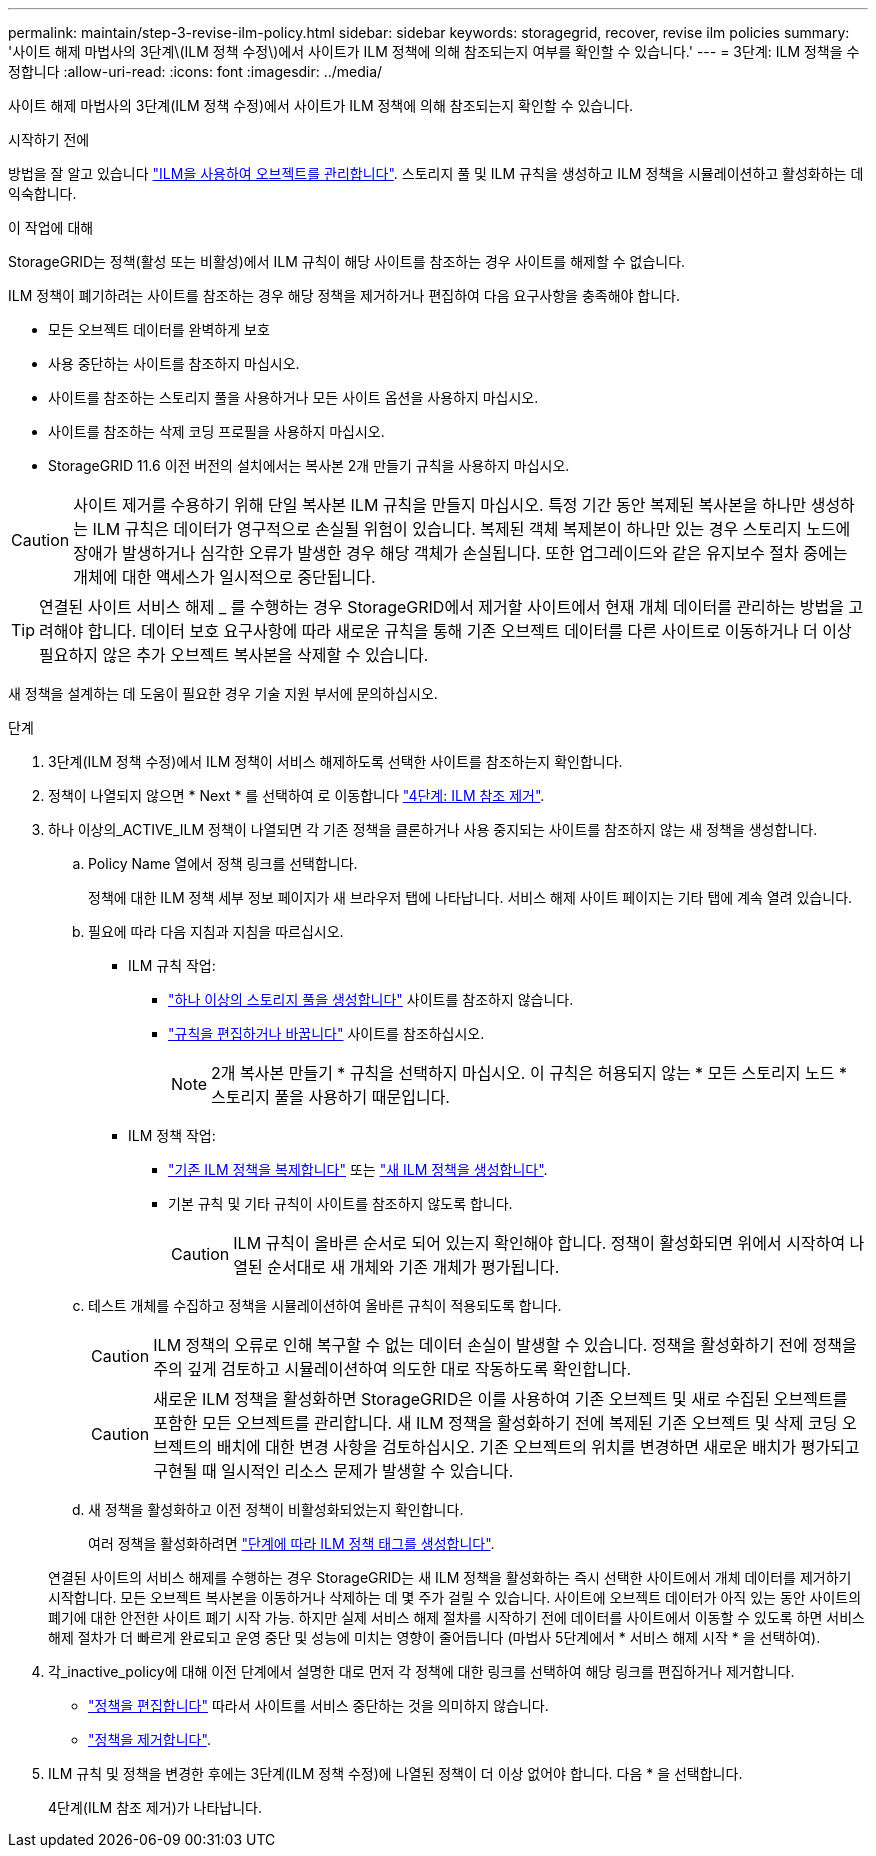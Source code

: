 ---
permalink: maintain/step-3-revise-ilm-policy.html 
sidebar: sidebar 
keywords: storagegrid, recover, revise ilm policies 
summary: '사이트 해제 마법사의 3단계\(ILM 정책 수정\)에서 사이트가 ILM 정책에 의해 참조되는지 여부를 확인할 수 있습니다.' 
---
= 3단계: ILM 정책을 수정합니다
:allow-uri-read: 
:icons: font
:imagesdir: ../media/


[role="lead"]
사이트 해제 마법사의 3단계(ILM 정책 수정)에서 사이트가 ILM 정책에 의해 참조되는지 확인할 수 있습니다.

.시작하기 전에
방법을 잘 알고 있습니다 link:../ilm/index.html["ILM을 사용하여 오브젝트를 관리합니다"]. 스토리지 풀 및 ILM 규칙을 생성하고 ILM 정책을 시뮬레이션하고 활성화하는 데 익숙합니다.

.이 작업에 대해
StorageGRID는 정책(활성 또는 비활성)에서 ILM 규칙이 해당 사이트를 참조하는 경우 사이트를 해제할 수 없습니다.

ILM 정책이 폐기하려는 사이트를 참조하는 경우 해당 정책을 제거하거나 편집하여 다음 요구사항을 충족해야 합니다.

* 모든 오브젝트 데이터를 완벽하게 보호
* 사용 중단하는 사이트를 참조하지 마십시오.
* 사이트를 참조하는 스토리지 풀을 사용하거나 모든 사이트 옵션을 사용하지 마십시오.
* 사이트를 참조하는 삭제 코딩 프로필을 사용하지 마십시오.
* StorageGRID 11.6 이전 버전의 설치에서는 복사본 2개 만들기 규칙을 사용하지 마십시오.



CAUTION: 사이트 제거를 수용하기 위해 단일 복사본 ILM 규칙을 만들지 마십시오. 특정 기간 동안 복제된 복사본을 하나만 생성하는 ILM 규칙은 데이터가 영구적으로 손실될 위험이 있습니다. 복제된 객체 복제본이 하나만 있는 경우 스토리지 노드에 장애가 발생하거나 심각한 오류가 발생한 경우 해당 객체가 손실됩니다. 또한 업그레이드와 같은 유지보수 절차 중에는 개체에 대한 액세스가 일시적으로 중단됩니다.


TIP: 연결된 사이트 서비스 해제 _ 를 수행하는 경우 StorageGRID에서 제거할 사이트에서 현재 개체 데이터를 관리하는 방법을 고려해야 합니다. 데이터 보호 요구사항에 따라 새로운 규칙을 통해 기존 오브젝트 데이터를 다른 사이트로 이동하거나 더 이상 필요하지 않은 추가 오브젝트 복사본을 삭제할 수 있습니다.

새 정책을 설계하는 데 도움이 필요한 경우 기술 지원 부서에 문의하십시오.

.단계
. 3단계(ILM 정책 수정)에서 ILM 정책이 서비스 해제하도록 선택한 사이트를 참조하는지 확인합니다.
. 정책이 나열되지 않으면 * Next * 를 선택하여 로 이동합니다 link:step-4-remove-ilm-references.html["4단계: ILM 참조 제거"].
. 하나 이상의_ACTIVE_ILM 정책이 나열되면 각 기존 정책을 클론하거나 사용 중지되는 사이트를 참조하지 않는 새 정책을 생성합니다.
+
.. Policy Name 열에서 정책 링크를 선택합니다.
+
정책에 대한 ILM 정책 세부 정보 페이지가 새 브라우저 탭에 나타납니다. 서비스 해제 사이트 페이지는 기타 탭에 계속 열려 있습니다.

.. 필요에 따라 다음 지침과 지침을 따르십시오.
+
*** ILM 규칙 작업:
+
**** link:../ilm/creating-storage-pool.html["하나 이상의 스토리지 풀을 생성합니다"] 사이트를 참조하지 않습니다.
**** link:../ilm/working-with-ilm-rules-and-ilm-policies.html["규칙을 편집하거나 바꿉니다"] 사이트를 참조하십시오.
+

NOTE: 2개 복사본 만들기 * 규칙을 선택하지 마십시오. 이 규칙은 허용되지 않는 * 모든 스토리지 노드 * 스토리지 풀을 사용하기 때문입니다.



*** ILM 정책 작업:
+
**** link:../ilm/working-with-ilm-rules-and-ilm-policies.html#clone-ilm-policy["기존 ILM 정책을 복제합니다"] 또는 link:../ilm/creating-ilm-policy.html["새 ILM 정책을 생성합니다"].
**** 기본 규칙 및 기타 규칙이 사이트를 참조하지 않도록 합니다.
+

CAUTION: ILM 규칙이 올바른 순서로 되어 있는지 확인해야 합니다. 정책이 활성화되면 위에서 시작하여 나열된 순서대로 새 개체와 기존 개체가 평가됩니다.





.. 테스트 개체를 수집하고 정책을 시뮬레이션하여 올바른 규칙이 적용되도록 합니다.
+

CAUTION: ILM 정책의 오류로 인해 복구할 수 없는 데이터 손실이 발생할 수 있습니다. 정책을 활성화하기 전에 정책을 주의 깊게 검토하고 시뮬레이션하여 의도한 대로 작동하도록 확인합니다.

+

CAUTION: 새로운 ILM 정책을 활성화하면 StorageGRID은 이를 사용하여 기존 오브젝트 및 새로 수집된 오브젝트를 포함한 모든 오브젝트를 관리합니다. 새 ILM 정책을 활성화하기 전에 복제된 기존 오브젝트 및 삭제 코딩 오브젝트의 배치에 대한 변경 사항을 검토하십시오. 기존 오브젝트의 위치를 변경하면 새로운 배치가 평가되고 구현될 때 일시적인 리소스 문제가 발생할 수 있습니다.

.. 새 정책을 활성화하고 이전 정책이 비활성화되었는지 확인합니다.
+
여러 정책을 활성화하려면 link:../ilm/creating-ilm-policy.html#activate-ilm-policy["단계에 따라 ILM 정책 태그를 생성합니다"].

+
연결된 사이트의 서비스 해제를 수행하는 경우 StorageGRID는 새 ILM 정책을 활성화하는 즉시 선택한 사이트에서 개체 데이터를 제거하기 시작합니다. 모든 오브젝트 복사본을 이동하거나 삭제하는 데 몇 주가 걸릴 수 있습니다. 사이트에 오브젝트 데이터가 아직 있는 동안 사이트의 폐기에 대한 안전한 사이트 폐기 시작 가능. 하지만 실제 서비스 해제 절차를 시작하기 전에 데이터를 사이트에서 이동할 수 있도록 하면 서비스 해제 절차가 더 빠르게 완료되고 운영 중단 및 성능에 미치는 영향이 줄어듭니다 (마법사 5단계에서 * 서비스 해제 시작 * 을 선택하여).



. 각_inactive_policy에 대해 이전 단계에서 설명한 대로 먼저 각 정책에 대한 링크를 선택하여 해당 링크를 편집하거나 제거합니다.
+
** link:../ilm/working-with-ilm-rules-and-ilm-policies.html#edit-ilm-policy["정책을 편집합니다"] 따라서 사이트를 서비스 중단하는 것을 의미하지 않습니다.
** link:../ilm/working-with-ilm-rules-and-ilm-policies.html#remove-ilm-policy["정책을 제거합니다"].


. ILM 규칙 및 정책을 변경한 후에는 3단계(ILM 정책 수정)에 나열된 정책이 더 이상 없어야 합니다. 다음 * 을 선택합니다.
+
4단계(ILM 참조 제거)가 나타납니다.


